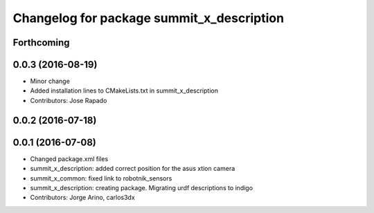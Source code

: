 ^^^^^^^^^^^^^^^^^^^^^^^^^^^^^^^^^^^^^^^^^^
Changelog for package summit_x_description
^^^^^^^^^^^^^^^^^^^^^^^^^^^^^^^^^^^^^^^^^^

Forthcoming
-----------

0.0.3 (2016-08-19)
------------------
* Minor change
* Added installation lines to CMakeLists.txt in summit_x_description
* Contributors: Jose Rapado

0.0.2 (2016-07-18)
------------------

0.0.1 (2016-07-08)
------------------
* Changed package.xml files
* summit_x_description: added correct position for the asus xtion camera
* summit_x_common: fixed link to robotnik_sensors
* summit_x_description: creating package. Migrating urdf descriptions to indigo
* Contributors: Jorge Arino, carlos3dx
